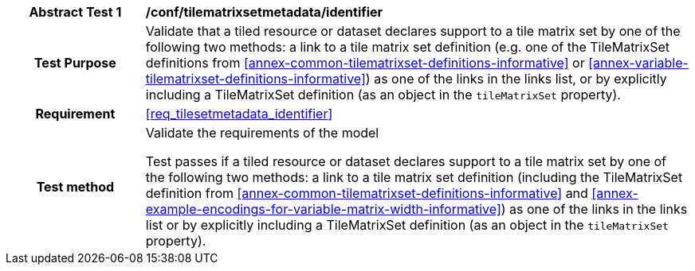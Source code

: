 [[ats_tilesetmetadata_identifier]]
[cols=">20h,<80d",width="100%"]
|===
|*Abstract Test {counter:ats-id}* |*/conf/tilematrixsetmetadata/identifier*
| Test Purpose | Validate that a tiled resource or dataset declares support to a tile matrix set by one of the following two methods: a link to a tile matrix set definition (e.g. one of the TileMatrixSet definitions from <<annex-common-tilematrixset-definitions-informative>> or <<annex-variable-tilematrixset-definitions-informative>>) as one of the links in the links list, or by explicitly including a TileMatrixSet definition (as an object in the `tileMatrixSet` property).
|Requirement |<<req_tilesetmetadata_identifier>>
| Test method | Validate the requirements of the model

Test passes if a tiled resource or dataset declares support to a tile matrix set by one of the following two methods: a link to a tile matrix set definition (including the TileMatrixSet definition from <<annex-common-tilematrixset-definitions-informative>> and <<annex-example-encodings-for-variable-matrix-width-informative>>) as one of the links in the links list or by explicitly including a TileMatrixSet definition (as an object in the `tileMatrixSet` property).
|===

